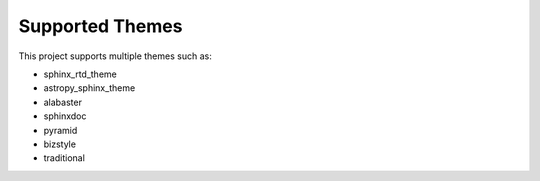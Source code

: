 .. _themes:

================
Supported Themes
================

This project supports multiple themes such as:

|CI themes|

- sphinx_rtd_theme
- astropy_sphinx_theme
- alabaster
- sphinxdoc
- pyramid
- bizstyle
- traditional

.. |CI themes| image:: https://github.com/devanshshukla99/sphinx-versioned-docs/actions/workflows/CI-themes.yml/badge.svg
    :alt: CI themes
